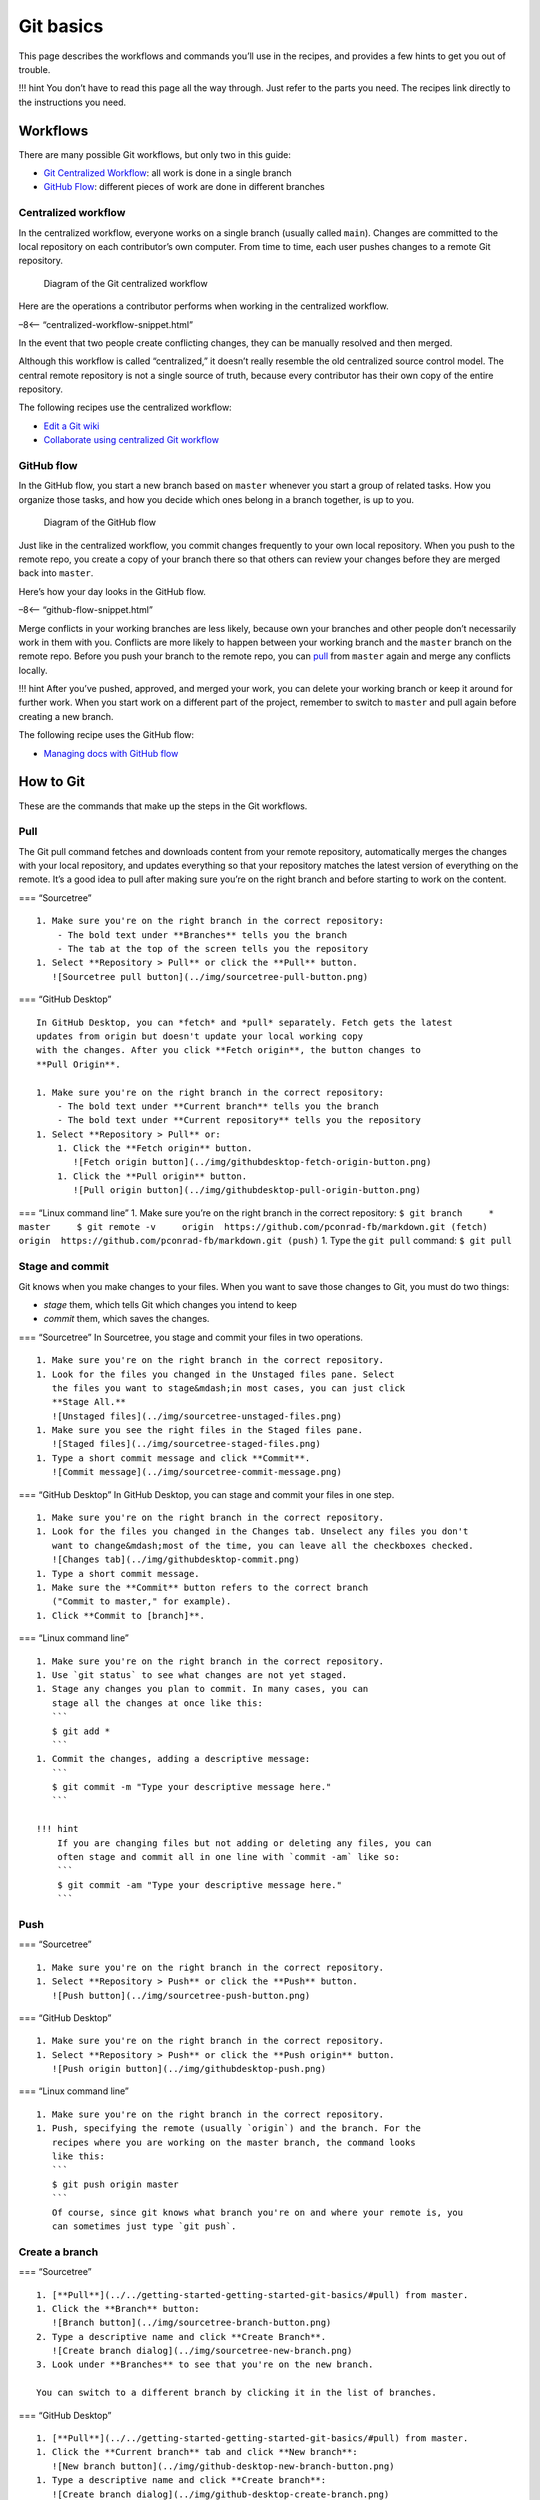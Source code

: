 Git basics
==========

This page describes the workflows and commands you’ll use in the
recipes, and provides a few hints to get you out of trouble.

!!! hint You don’t have to read this page all the way through. Just
refer to the parts you need. The recipes link directly to the
instructions you need.

Workflows
---------

There are many possible Git workflows, but only two in this guide:

-  `Git Centralized
   Workflow <../../recipes/recipes-centralized-workflow/>`__: all work
   is done in a single branch
-  `GitHub Flow <../../recipes/recipes-gitflow/>`__: different pieces of
   work are done in different branches

Centralized workflow
~~~~~~~~~~~~~~~~~~~~

In the centralized workflow, everyone works on a single branch (usually
called ``main``). Changes are committed to the local repository on
each contributor’s own computer. From time to time, each user pushes
changes to a remote Git repository.

.. figure:: ../img/git-centralized-workflow.png
   :alt: Diagram of the Git centralized workflow

   Diagram of the Git centralized workflow

Here are the operations a contributor performs when working in the
centralized workflow.

–8<– “centralized-workflow-snippet.html”

In the event that two people create conflicting changes, they can be
manually resolved and then merged.

Although this workflow is called “centralized,” it doesn’t really
resemble the old centralized source control model. The central remote
repository is not a single source of truth, because every contributor
has their own copy of the entire repository.

The following recipes use the centralized workflow:

-  `Edit a Git wiki <../../recipes/recipes-git-wiki/>`__
-  `Collaborate using centralized Git
   workflow <../../recipes/recipes-centralized-workflow/>`__

GitHub flow
~~~~~~~~~~~

In the GitHub flow, you start a new branch based on ``master`` whenever
you start a group of related tasks. How you organize those tasks, and
how you decide which ones belong in a branch together, is up to you.

.. figure:: ../img/github-flow.png
   :alt: Diagram of the GitHub flow

   Diagram of the GitHub flow

Just like in the centralized workflow, you commit changes frequently to
your own local repository. When you push to the remote repo, you create
a copy of your branch there so that others can review your changes
before they are merged back into ``master``.

Here’s how your day looks in the GitHub flow.

–8<– “github-flow-snippet.html”

Merge conflicts in your working branches are less likely, because own
your branches and other people don’t necessarily work in them with you.
Conflicts are more likely to happen between your working branch and the
``master`` branch on the remote repo. Before you push your branch to the
remote repo, you can `pull <#pull>`__ from ``master`` again and merge
any conflicts locally.

!!! hint After you’ve pushed, approved, and merged your work, you can
delete your working branch or keep it around for further work. When you
start work on a different part of the project, remember to switch to
``master`` and pull again before creating a new branch.

The following recipe uses the GitHub flow:

-  `Managing docs with GitHub flow </recipes/recipes-gitflow/>`__

How to Git
----------

These are the commands that make up the steps in the Git workflows.

Pull
~~~~

The Git pull command fetches and downloads content from your remote
repository, automatically merges the changes with your local repository,
and updates everything so that your repository matches the latest
version of everything on the remote. It’s a good idea to pull after
making sure you’re on the right branch and before starting to work on
the content.

=== “Sourcetree”

::

   1. Make sure you're on the right branch in the correct repository:
       - The bold text under **Branches** tells you the branch
       - The tab at the top of the screen tells you the repository
   1. Select **Repository > Pull** or click the **Pull** button.  
      ![Sourcetree pull button](../img/sourcetree-pull-button.png)

=== “GitHub Desktop”

::

   In GitHub Desktop, you can *fetch* and *pull* separately. Fetch gets the latest
   updates from origin but doesn't update your local working copy
   with the changes. After you click **Fetch origin**, the button changes to 
   **Pull Origin**.

   1. Make sure you're on the right branch in the correct repository:
       - The bold text under **Current branch** tells you the branch
       - The bold text under **Current repository** tells you the repository
   1. Select **Repository > Pull** or:  
       1. Click the **Fetch origin** button.  
          ![Fetch origin button](../img/githubdesktop-fetch-origin-button.png)  
       1. Click the **Pull origin** button.  
          ![Pull origin button](../img/githubdesktop-pull-origin-button.png)  

=== “Linux command line” 1. Make sure you’re on the right branch in the
correct repository:
``$ git branch     * master     $ git remote -v     origin  https://github.com/pconrad-fb/markdown.git (fetch)     origin  https://github.com/pconrad-fb/markdown.git (push)``
1. Type the ``git pull`` command: ``$ git pull``

Stage and commit
~~~~~~~~~~~~~~~~

Git knows when you make changes to your files. When you want to save
those changes to Git, you must do two things:

-  *stage* them, which tells Git which changes you intend to keep
-  *commit* them, which saves the changes.

=== “Sourcetree” In Sourcetree, you stage and commit your files in two
operations.

::

   1. Make sure you're on the right branch in the correct repository.
   1. Look for the files you changed in the Unstaged files pane. Select
      the files you want to stage&mdash;in most cases, you can just click 
      **Stage All.**  
      ![Unstaged files](../img/sourcetree-unstaged-files.png)
   1. Make sure you see the right files in the Staged files pane.  
      ![Staged files](../img/sourcetree-staged-files.png)
   1. Type a short commit message and click **Commit**.  
      ![Commit message](../img/sourcetree-commit-message.png)

=== “GitHub Desktop” In GitHub Desktop, you can stage and commit your
files in one step.

::

   1. Make sure you're on the right branch in the correct repository.
   1. Look for the files you changed in the Changes tab. Unselect any files you don't
      want to change&mdash;most of the time, you can leave all the checkboxes checked.  
      ![Changes tab](../img/githubdesktop-commit.png)
   1. Type a short commit message.
   1. Make sure the **Commit** button refers to the correct branch
      ("Commit to master," for example).
   1. Click **Commit to [branch]**.

=== “Linux command line”

::

   1. Make sure you're on the right branch in the correct repository.
   1. Use `git status` to see what changes are not yet staged.
   1. Stage any changes you plan to commit. In many cases, you can 
      stage all the changes at once like this:
      ```
      $ git add *
      ```
   1. Commit the changes, adding a descriptive message:
      ```
      $ git commit -m "Type your descriptive message here."
      ```
      
   !!! hint
       If you are changing files but not adding or deleting any files, you can
       often stage and commit all in one line with `commit -am` like so:
       ```
       $ git commit -am "Type your descriptive message here."
       ```

Push
~~~~

=== “Sourcetree”

::

   1. Make sure you're on the right branch in the correct repository.  
   1. Select **Repository > Push** or click the **Push** button.  
      ![Push button](../img/sourcetree-push-button.png)

=== “GitHub Desktop”

::

   1. Make sure you're on the right branch in the correct repository.
   1. Select **Repository > Push** or click the **Push origin** button.  
      ![Push origin button](../img/githubdesktop-push.png)

=== “Linux command line”

::

   1. Make sure you're on the right branch in the correct repository.
   1. Push, specifying the remote (usually `origin`) and the branch. For the 
      recipes where you are working on the master branch, the command looks
      like this:
      ```
      $ git push origin master
      ```
      Of course, since git knows what branch you're on and where your remote is, you
      can sometimes just type `git push`.

Create a branch
~~~~~~~~~~~~~~~

=== “Sourcetree”

::

   1. [**Pull**](../../getting-started-getting-started-git-basics/#pull) from master.
   1. Click the **Branch** button:  
      ![Branch button](../img/sourcetree-branch-button.png)
   2. Type a descriptive name and click **Create Branch**.  
      ![Create branch dialog](../img/sourcetree-new-branch.png)
   3. Look under **Branches** to see that you're on the new branch.

   You can switch to a different branch by clicking it in the list of branches.

=== “GitHub Desktop”

::

   1. [**Pull**](../../getting-started-getting-started-git-basics/#pull) from master.
   1. Click the **Current branch** tab and click **New branch**:  
      ![New branch button](../img/github-desktop-new-branch-button.png)
   1. Type a descriptive name and click **Create branch**:  
      ![Create branch dialog](../img/github-desktop-create-branch.png)
   1. Click **Publish branch**:  
      ![Publish branch dialog](../img/github-desktop-publish-branch.png)
   3. Look under **Branches** to see that you're on the new branch.

   You can switch to a different branch by clicking it in the list of branches.

=== “Linux command line”

::

   1. Pull from master to make sure you have the latest changes:
       ```
       $ git checkout master
       Already on 'master'
       Your branch is up to date with 'origin/master'.
       $ git pull
       Already up to date.

       ```
   1. Create a new branch and switch to it with `git checkout -b`. Example:
       ```
       $ git checkout -b test-branch 
       Switched to a new branch 'test-branch'
       ```
       
   You can switch to any existing branch by typing `git checkout 
   <branch-name>` without the `-b`. Example:
   ```
   $ git checkout test-branch 
   Switched to branch 'test-branch'
   ```

!!! hint You can’t switch branches with uncommitted changes. You have to
commit before switching to a new branch.

Create a pull request
~~~~~~~~~~~~~~~~~~~~~

=== “Bitbucket and Sourcetree”

::

   1. Click **Repository > Create pull request**.
   1. In the dialog that appears, click **Create Pull Request On Web**:  
      ![Create pull request dialog](../img/sourcetree-create-pull-request.png)
   1. Type a description, add reviewers, and click **Create pull request**:  
      ![Create pull request form on the web](../img/bitbucket-create-pull-request.png)

=== “GitHub and GitHub Desktop”

::

   1. When you push, the banner with the Push button changes to read "Create a pull
      request from your current branch." Click **Create Pull Request**:  
      ![Create pull request button](../img/github-desktop-create-pull-request.png)
   1. The browser opens a page with a form for creating a pull request:
      ![Open a pull request form](../img/github-create-pull-request.png)
   1. Click the gear next to **Reviewers** to add reviewers:  
      ![Reviewers form](../img/github-pull-request-reviewers.png)
   1. Click **Create pull request**.

=== “Linux command line”

::

   1. Take a look at the output from the `push` command:
   ```
   $ git push origin test-branch 
   Enumerating objects: 14, done.
   Counting objects: 100% (14/14), done.
   Delta compression using up to 4 threads
   Compressing objects: 100% (10/10), done.
   Writing objects: 100% (10/10), 4.39 KiB | 1.10 MiB/s, done.
   Total 10 (delta 2), reused 0 (delta 0)
   remote: Resolving deltas: 100% (2/2), completed with 1 local object.
   remote: 
   remote: Create a pull request for 'test-branch' on GitHub by visiting:
   remote:      https://github.com/pconrad-fb/markdown/pull/new/test-branch
   remote: 
   To https://github.com/pconrad-fb/markdown.git
    * [new branch]      test-branch -> test-branch
   ```
   2. Copy the URL from the line after `Create a pull request` into a browser.
   3. Follow the instructions on screen. If you get stuck, you can see some hints in the instructions for Bitbucket or GitHub.

Approve and merge
~~~~~~~~~~~~~~~~~

Merge your branch online in the web interface of your Git host.

=== “Bitbucket”

::

   1. When your pull request is sufficiently approved, click **Merge**:
      ![Merge button](../img/bitbucket-pull-request-buttons.png)

=== “GitHub”

::

   1. When your pull request is sufficiently approved, click **Merge**:  
      ![Merge button](../img/github-merge-pull-request.png)

Getting out of trouble
----------------------

If you get out into the woods with Git, there’s usually a way to get
back—but for this kind of magic, you have to go to the command line.

Working in the wrong branch
~~~~~~~~~~~~~~~~~~~~~~~~~~~

You’ve edited a file in the wrong branch. What you’d like to be able to
do is undo those changes, switch branches, then re-do them. Actually, it
would be even better to lift those changes off of the wrong branch,
laying them gently on top of the branch you meant to be in. Fortunately,
Git provides a command called ``stash`` that does exactly that.

1. Make sure you’re in the right directory.
2. Use ``git status`` to check what branch you’re on and what changes
   Git knows about.
3. Make sure you’re in the branch where you were erroneously working.
   For example:

   ::

      $ git checkout the-wrong-branch 
       Switched to branch 'the-wrong-branch'

4. Stash your uncommitted changes:

   ::

      $ git stash

5. Switch to the branch you wish you had been working in:

   ::

      $ git checkout -b the-wrong-branch 
       Switched to branch 'the-wrong-branch'

6. Use ``stash`` to apply the changes there:

   ::

      $ git stash apply

Editing the wrong file
~~~~~~~~~~~~~~~~~~~~~~

You opened a file to look at it, but then your cat walked across the
keyboard. You’re not sure what was added or deleted. You just want to go
back to the way things were at the last commit. For this, use
``checkout``—it’s not just for switching branches, but also for fixing
changes to files.

1. Make sure you’re in the right directory.
2. Use ``git status`` to check what branch you’re on and what changes
   Git knows about.
3. If necessary, switch to the correct branch. For example:

   ::

      $ git checkout the-branch 
       Switched to branch 'the-branch'

4. Use ``git status`` to see what files were accidentally modified. For
   example:

   ::

      $ git status
      On branch master
      Changes not staged for commit:
        (use "git add <file>..." to update what will be committed)
        (use "git checkout -- <file>..." to discard changes in working directory)

          modified:   dont-change-this.md

5. Use ``git checkout -- <file>`` to undo the changes. For example:

   ::

      git checkout -- dont-change-this.md

!!! hint The output of the ``git status command`` tells you how to use
``git checkout`` this way.

Staged too soon
~~~~~~~~~~~~~~~

You edited the right file the right way, but then you added it to the
staging area too hastily. You don’t want to undo your changes to the
file, but you would like to remove it from the next commit. This is one
of the uses of ``reset``. You can also use ``reset`` to do more drastic
rollbacks—you can undo entire commits if needed.

1. Make sure you’re in the right directory.
2. Use ``git status`` to check what branch you’re on and what changes
   Git knows about.
3. If necessary, switch to the correct branch. For example:

   ::

      $ git checkout the-branch 
       Switched to branch 'the-branch'

4. Use ``git status`` to see what files were accidentally modified. For
   example:

   ::

      $ git status
      On branch master
      Changes to be committed:
        (use "git reset HEAD <file>..." to unstage)

          renamed:    README.md -> README
          modified:   dont-commit-this.md

5. Use ``git reset`` to remove the file from the next commit. For
   example:

   ::

      git reset HEAD dont-commit-this.md

!!! hint The output of the ``git status command`` tells you how to use
``reset`` to unstage changes.

Merge conflicts
~~~~~~~~~~~~~~~

When Git is unable to automatically merge, it means that two changes
happened in the same place in the same file. That means you need to edit
the file and decide which of the two changes to keep.

When you open the file, the merge conflict looks like this:

::

   <<<<<<< HEAD
   Some content that was changed by one person
   =======
   Other content that someone else changed
   >>>>>>> 9af9d3b 

``HEAD`` is a pointer to the most recent commit in the branch you’re on.
The other label can be another branch name or a number representing
another commit.

All you need to do is decide which version of the content you want to
keep and then delete the merge conflict markers (``<<<<<<<``,
``=======``, ``>>>>>>>``).

After you’ve resolved all the changes in that way, just
`commit <#stage-and-commit>`__ again.

More trouble
~~~~~~~~~~~~

For more help and advice, check out `Dangit,
Git!?! <https://dangitgit.com/>`__
